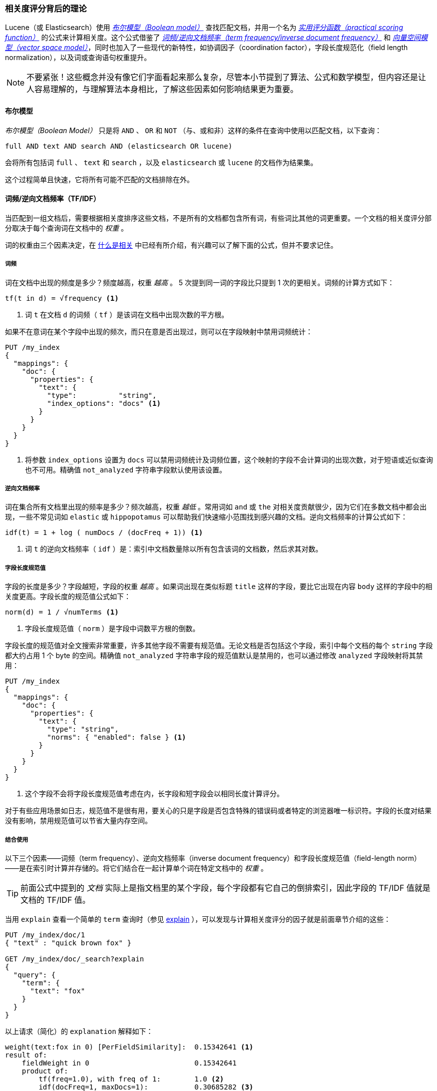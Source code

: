 [[scoring-theory]]
=== 相关度评分背后的理论

Lucene（或 Elasticsearch）使用 http://en.wikipedia.org/wiki/Standard_Boolean_model[_布尔模型（Boolean model）_] 查找匹配文档，((("relevance scores", "theory behind", id="ix_relscore", range="startofrange")))((("Boolean Model")))并用一个名为 <<practical-scoring-function,_实用评分函数（practical scoring function）_>> 的公式来计算相关度。这个公式借鉴了 http://en.wikipedia.org/wiki/Tfidf[_词频/逆向文档频率（term frequency/inverse document frequency）_] 和 http://en.wikipedia.org/wiki/Vector_space_model[_向量空间模型（vector space model）_]，同时也加入了一些现代的新特性，如协调因子（coordination factor），字段长度规范化（field length normalization），以及词或查询语句权重提升。

[NOTE]
====
不要紧张！这些概念并没有像它们字面看起来那么复杂，尽管本小节提到了算法、公式和数学模型，但内容还是让人容易理解的，与理解算法本身相比，了解这些因素如何影响结果更为重要。
====

[[boolean-model]]
==== 布尔模型

_布尔模型（Boolean Model）_ 只是将 `AND` 、 `OR` 和 `NOT` （与、或和非）这样的条件在查询中使用以匹配文档，((("and operator")))((("not operator")))((("or operator")))以下查询：

    full AND text AND search AND (elasticsearch OR lucene)

会将所有包括词 `full` 、 `text` 和 `search` ，以及 `elasticsearch` 或 `lucene` 的文档作为结果集。

这个过程简单且快速，它将所有可能不匹配的文档排除在外。

[[tfidf]]
==== 词频/逆向文档频率（TF/IDF）

当匹配到一组文档后，需要根据相关度排序这些文档，((("Term Frequency/Inverse Document Frequency  (TF/IDF) similarity algorithm")))不是所有的文档都包含所有词，有些词比其他的词更重要。一个文档的相关度评分部分取决于每个查询词在文档中的 _权重_ 。

词的权重由三个因素决定，在 <<relevance-intro,什么是相关>> 中已经有所介绍，有兴趣可以了解下面的公式，但并不要求记住。

[[tf]]
===== 词频

词在文档中出现的频度是多少？((("Term Frequency/Inverse Document Frequency  (TF/IDF) similarity algorithm", "term frequency")))频度越高，权重 _越高_ 。 5 次提到同一词的字段比只提到 1 次的更相关。词频的计算方式如下：

..........................
tf(t in d) = √frequency <1>
..........................
<1> 词 `t` 在文档 `d` 的词频（ `tf` ）是该词在文档中出现次数的平方根。

如果不在意词在某个字段中出现的频次，而只在意是否出现过，则可以在字段映射中禁用词频统计：

[source,json]
--------------------------
PUT /my_index
{
  "mappings": {
    "doc": {
      "properties": {
        "text": {
          "type":          "string",
          "index_options": "docs" <1>
        }
      }
    }
  }
}
--------------------------
<1> 将参数 `index_options` 设置为 `docs` 可以禁用词频统计及词频位置，这个映射的字段不会计算词的出现次数，对于短语或近似查询也不可用。精确值 `not_analyzed` 字符串字段默认使用该设置。

[[idf]]
===== 逆向文档频率

词在集合所有文档里出现的频率是多少？频次越高，权重 _越低_ 。((("inverse document frequency")))((("Term Frequency/Inverse Document Frequency  (TF/IDF) similarity algorithm", "inverse document frequency")))常用词如 `and` 或 `the` 对相关度贡献很少，因为它们在多数文档中都会出现，一些不常见词如 `elastic` 或 `hippopotamus` 可以帮助我们快速缩小范围找到感兴趣的文档。逆向文档频率的计算公式如下：

..........................
idf(t) = 1 + log ( numDocs / (docFreq + 1)) <1>
..........................
<1> 词 `t` 的逆向文档频率（ `idf` ）是：索引中文档数量除以所有包含该词的文档数，然后求其对数。

[[field-norm]]
===== 字段长度规范值

字段的长度是多少？((("Term Frequency/Inverse Document Frequency  (TF/IDF) similarity algorithm", "field-length norm")))((("field-length norm")))字段越短，字段的权重 _越高_ 。如果词出现在类似标题 `title` 这样的字段，要比它出现在内容 `body` 这样的字段中的相关度更高。字段长度的规范值公式如下：

..........................
norm(d) = 1 / √numTerms <1>
..........................
<1> 字段长度规范值（ `norm` ）是字段中词数平方根的倒数。

字段长度的规范值对全文搜索非常重要，((("string fields", "field-length norm")))许多其他字段不需要有规范值。无论文档是否包括这个字段，索引中每个文档的每个 `string` 字段都大约占用 1 个 byte 的空间。精确值 `not_analyzed` 字符串字段的规范值默认是禁用的，也可以通过修改 `analyzed` 字段映射将其禁用：

[source,json]
--------------------------
PUT /my_index
{
  "mappings": {
    "doc": {
      "properties": {
        "text": {
          "type": "string",
          "norms": { "enabled": false } <1>
        }
      }
    }
  }
}
--------------------------
<1> 这个字段不会将字段长度规范值考虑在内，长字段和短字段会以相同长度计算评分。

对于有些应用场景如日志，规范值不是很有用，要关心的只是字段是否包含特殊的错误码或者特定的浏览器唯一标识符。字段的长度对结果没有影响，禁用规范值可以节省大量内存空间。

===== 结合使用

以下三个因素——词频（term frequency）、逆向文档频率（inverse document frequency）和字段长度规范值（field-length norm）——是在索引时计算并存储的。((("weight", "calculation of")))将它们结合在一起计算单个词在特定文档中的 _权重_ 。

[TIP]
==================================================

前面公式中提到的 _文档_ 实际上是指文档里的某个字段，每个字段都有它自己的倒排索引，因此字段的 TF/IDF 值就是文档的 TF/IDF 值。

==================================================

当用 `explain` 查看一个简单的 `term` 查询时（参见 <<explain,explain>> ），可以发现与计算相关度评分的因子就是前面章节介绍的这些：

[role="pagebreak-before"]
[source,json]
----------------------------
PUT /my_index/doc/1
{ "text" : "quick brown fox" }

GET /my_index/doc/_search?explain
{
  "query": {
    "term": {
      "text": "fox"
    }
  }
}
----------------------------

以上请求（简化）的 `explanation` 解释如下：

.......................................................
weight(text:fox in 0) [PerFieldSimilarity]:  0.15342641 <1>
result of:
    fieldWeight in 0                         0.15342641
    product of:
        tf(freq=1.0), with freq of 1:        1.0 <2>
        idf(docFreq=1, maxDocs=1):           0.30685282 <3>
        fieldNorm(doc=0):                    0.5 <4>
.......................................................
<1> 词 `fox` 在文档的内部 Lucene doc ID 为 `0` ，字段是 `text` 里的最终评分。
<2> 词 `fox` 在该文档 `text` 字段中只出现了一次。
<3> `fox` 在所有文档 `text` 字段索引的逆向文档频率。
<4> 该字段的字段长度规范值。

当然，查询通常不止一个词，所以需要一种合并多词权重的方式——向量空间（vector space model）。

[[vector-space-model]]
==== 向量空间

_向量空间（vector space model）_ 提供一种比较多词查询的方式，((("Vector Space Model")))单个评分代表文档与查询的匹配程度，为了做到这点，这个模型将文档和查询都以 _向量（vectors）_ 的形式表示：

向量实际上就是包含多个数的一维数组，例如：

    [1,2,5,22,3,8]

在向量空间模型里，((("Term Frequency/Inverse Document Frequency  (TF/IDF) similarity algorithm", "in Vector Space Model")))向量里的每个数字都代表一个词的 _权重_ ，与 <<tfidf,词频/逆向文档频率（term frequency/inverse document frequency）>> 计算方式类似。

[TIP]
==================================================

尽管 TF/IDF 是向量空间模型计算词权重的默认方式，但不是唯一方式。Elasticsearch 还有其他模型如 Okapi-BM25 。TF/IDF 是默认的因为它是个经检验过的简单又高效的算法，可以提供高质量的搜索结果。

==================================================

设想如果查询 “happy hippopotamus” ，常见词 `happy` 的权重较低，不常见词 `hippopotamus` 权重较高，假设 `happy` 的权重是 2 ， `hippopotamus` 的权重是 5 ，可以将这个二维向量—— `[2,5]` ——在坐标系下作条直线，线的起点是 (0,0) 终点是 (2,5) ，如图 <<img-vector-query>> 。

[[img-vector-query]]
。表示 “happy hippopotamus” 的二维查询向量
image::images/elas_17in01.png["The query vector plotted on a graph"]

现在，设想我们有三个文档：

1. I am _happy_ in summer 。
2. After Christmas I'm a _hippopotamus_ 。
3. The _happy hippopotamus_ helped Harry 。

可以为每个文档都创建包括每个查询词—— `happy` 和 `hippopotamus` ——权重的向量，然后将这些向量置入同一个坐标系中，如图 <<img-vector-docs>> ：

* 文档 1： `(happy,____________)` —— `[2,0]`
* 文档 2： `( ___ ,hippopotamus)` —— `[0,5]`
* 文档 3： `(happy,hippopotamus)` —— `[2,5]`

[[img-vector-docs]]
。“happy hippopotamus” 查询及文档向量
image::images/elas_17in02.png["The query and document vectors plotted on a graph"]

向量之间是可以比较的，只要测量查询向量和文档向量之间的角度就可以得到每个文档的相关度，文档 1 与查询之间的角度最大，所以相关度低；文档 2 与查询间的角度较小，所以更相关；文档 3 与查询的角度正好吻合，完全匹配。

[TIP]
==================================================

在实际中，只有二维向量（两个词的查询）可以在平面上表示，幸运的是， _线性代数_ ——作为数学中处理向量的一个分支——为我们提供了计算两个多维向量间角度工具，这意味着可以使用如上同样的方式来解释多个词的查询。

关于比较两个向量的更多信息可以参考 http://en.wikipedia.org/wiki/Cosine_similarity[_余弦近似度（cosine similarity）_]。

==================================================

现在已经讲完评分计算的基本理论，我们可以继续了解 Lucene 是如何实现评分计算的。((("relevance scores", "theory behind", range="endofrange", startref="ix_relscore")))
